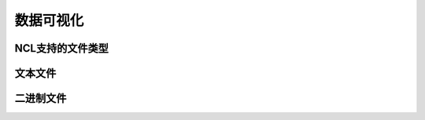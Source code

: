 数据可视化
================



NCL支持的文件类型
-------------------


文本文件
------------------


二进制文件
------------------
